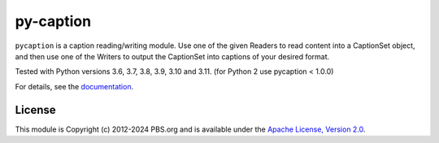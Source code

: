 py-caption
==========

|Build Status| |Python Versions| |Pre-Commit| |Dependencies| |License|

``pycaption`` is a caption reading/writing module. Use one of the given Readers
to read content into a CaptionSet object, and then use one of the Writers to
output the CaptionSet into captions of your desired format.

Tested with Python versions 3.6, 3.7, 3.8, 3.9, 3.10 and 3.11.
(for Python 2 use pycaption < 1.0.0)

For details, see the `documentation <http://pycaption.readthedocs.org>`__.

License
-------

This module is Copyright (c) 2012-2024 PBS.org and is available under the `Apache
License, Version 2.0 <http://www.apache.org/licenses/LICENSE-2.0>`__.

.. |Build Status| image:: https://github.com/pbs/pycaption/actions/workflows/unit_tests.yml/badge.svg
    :target: https://github.com/pbs/pycaption/actions/workflows/unit_tests.yml
    :alt: Unit Tests

.. |Pre-Commit| image:: https://img.shields.io/badge/pre--commit-enabled-brightgreen?logo=pre-commit&logoColor=white
   :target: https://github.com/pre-commit/pre-commit
   :alt: pre-commit

.. |Dependencies| image:: https://img.shields.io/librariesio/release/pypi/pycaption
    :target: https://libraries.io/pypi/pycaption
    :alt: Dependencies

.. |Python Versions| image:: https://img.shields.io/pypi/pyversions/pycaption
    :target: https://pypi.org/project/pycaption/
    :alt: Python Versions

.. |License| image:: https://img.shields.io/github/license/pbs/pycaption
    :target: https://github.com/pbs/pycaption/blob/main/LICENSE
    :alt: License
